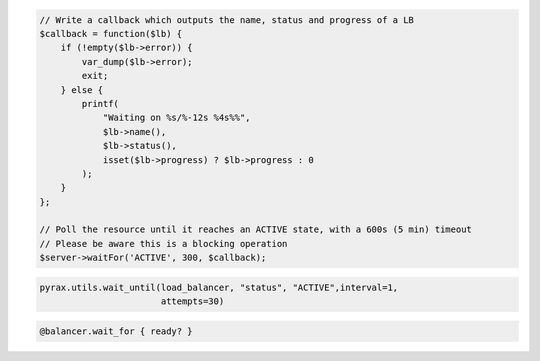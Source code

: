 .. code-block:: csharp

.. code-block:: java

.. code-block:: javascript

.. code-block:: php

    // Write a callback which outputs the name, status and progress of a LB
    $callback = function($lb) {
        if (!empty($lb->error)) {
            var_dump($lb->error);
            exit;
        } else {
            printf(
                "Waiting on %s/%-12s %4s%%",
                $lb->name(),
                $lb->status(),
                isset($lb->progress) ? $lb->progress : 0
            );
        }
    };

    // Poll the resource until it reaches an ACTIVE state, with a 600s (5 min) timeout
    // Please be aware this is a blocking operation
    $server->waitFor('ACTIVE', 300, $callback);

.. code-block:: python

  pyrax.utils.wait_until(load_balancer, "status", "ACTIVE",interval=1,
                         attempts=30)

.. code-block:: ruby

  @balancer.wait_for { ready? }

.. code-block:: shell
